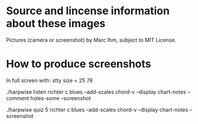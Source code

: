 * Source and lincense information about these images

  Pictures (camera or screenshot) by Marc Ihm, subject to MIT License.

* How to produce screenshots

  In full screen with: stty size = 25 78

  ./harpwise listen richter c blues --add-scales chord-v --display chart-notes --comment holes-some --screenshot

  ./harpwise quiz 5 richter c blues --add-scales chord-v --display chart-notes --screenshot

